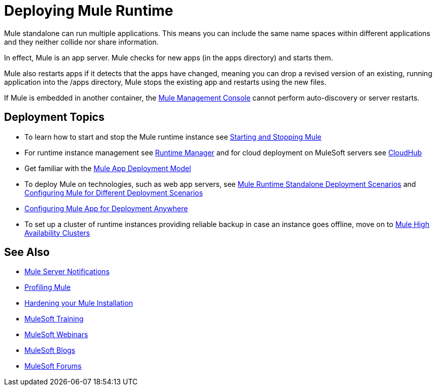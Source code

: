 = Deploying Mule Runtime
:keywords: deploy, deploying, cloudhub, on premises, on premise

Mule standalone can run multiple applications. This means you can include the same name spaces within different applications and they neither collide nor share information.

In effect, Mule is an app server. Mule checks for new apps (in the apps directory) and starts them.

Mule also restarts apps if it detects that the apps have changed, meaning you can drop a revised version of an existing, running application into the /apps directory, Mule stops the existing app and restarts using the new files. 

If Mule is embedded in another container, the link:/mule-management-console/v/3.7[Mule Management Console] cannot perform auto-discovery or server restarts.

== Deployment Topics

* To learn how to start and stop the Mule runtime instance see link:/mule-user-guide/v/3.8/starting-and-stopping-mule-esb[Starting and Stopping Mule]
* For runtime instance management see link:/runtime-manager[Runtime Manager] and for cloud deployment on MuleSoft servers see link:/runtime-manager/cloudhub[CloudHub]
* Get familiar with the link:/mule-user-guide/v/3.8/mule-deployment-model[Mule App Deployment Model]
* To deploy Mule on technologies, such as web app servers, see link:/mule-user-guide/v/3.8/deployment-scenarios[Mule Runtime Standalone Deployment Scenarios] and link:/mule-user-guide/v/3.8/configuring-mule-for-different-deployment-scenarios[Configuring Mule for Different Deployment Scenarios]
* link:/mule-user-guide/v/3.8/deploying-to-multiple-environments[Configuring Mule App for Deployment Anywhere]
* To set up a cluster of runtime instances providing reliable backup in case an instance goes offline, move on to link:/mule-user-guide/v/3.8/mule-high-availability-ha-clusters[Mule High Availability Clusters]




== See Also

* link:/mule-user-guide/v/3.8/mule-server-notifications[Mule Server Notifications]
* link:/mule-user-guide/v/3.8/profiling-mule[Profiling Mule]
* link:/mule-user-guide/v/3.8/hardening-your-mule-installation[Hardening your Mule Installation]
* link:http://training.mulesoft.com[MuleSoft Training]
* link:https://www.mulesoft.com/webinars[MuleSoft Webinars]
* link:http://blogs.mulesoft.com[MuleSoft Blogs]
* link:http://forums.mulesoft.com[MuleSoft Forums]
